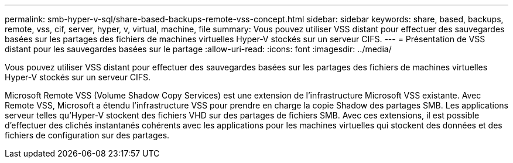 ---
permalink: smb-hyper-v-sql/share-based-backups-remote-vss-concept.html 
sidebar: sidebar 
keywords: share, based, backups, remote, vss, cif, server, hyper, v, virtual, machine, file 
summary: Vous pouvez utiliser VSS distant pour effectuer des sauvegardes basées sur les partages des fichiers de machines virtuelles Hyper-V stockés sur un serveur CIFS. 
---
= Présentation de VSS distant pour les sauvegardes basées sur le partage
:allow-uri-read: 
:icons: font
:imagesdir: ../media/


[role="lead"]
Vous pouvez utiliser VSS distant pour effectuer des sauvegardes basées sur les partages des fichiers de machines virtuelles Hyper-V stockés sur un serveur CIFS.

Microsoft Remote VSS (Volume Shadow Copy Services) est une extension de l'infrastructure Microsoft VSS existante. Avec Remote VSS, Microsoft a étendu l'infrastructure VSS pour prendre en charge la copie Shadow des partages SMB. Les applications serveur telles qu'Hyper-V stockent des fichiers VHD sur des partages de fichiers SMB. Avec ces extensions, il est possible d'effectuer des clichés instantanés cohérents avec les applications pour les machines virtuelles qui stockent des données et des fichiers de configuration sur des partages.
